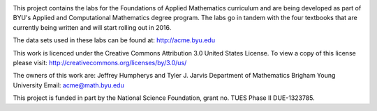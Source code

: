 .. image:: https://travis-ci.org/byuimpact/numerical_computing.png?branch=develop
   :target: https://travis-ci.org/byuimpact/numerical_computing

This project contains the labs for the Foundations of Applied Mathematics curriculum and
are being developed as part of BYU's Applied and Computational Mathematics degree program.
The labs go in tandem with the four textbooks that are currently being written and will
start rolling out in 2016.

The data sets used in these labs can be found at: http://acme.byu.edu

This work is licenced under the Creative Commons Attribution 3.0 United States License.  
To view a copy of this license please visit:
http://creativecommons.org/licenses/by/3.0/us/

The owners of this work are:
Jeffrey Humpherys and Tyler J. Jarvis
Department of Mathematics
Brigham Young University
Email: acme@math.byu.edu

This project is funded in part by the National Science Foundation, grant no. TUES Phase II DUE-1323785.

